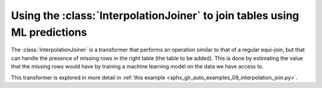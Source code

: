 Using the :class:`InterpolationJoiner` to join tables using ML predictions
~~~~~~~~~~~~~~~~~~~~~~~~~~~~~~~~~~~~~~~~~~~~~~~~~~~~~~~~~~~~~~~~~~~~~~~~~~
The :class:`InterpolationJoiner` is a transformer that performs an operation similar
to that of a regular equi-join, but that can handle the presence of missing rows
in the right table (the table to be added). This is done by estimating the value
that the missing rows would have by training a machine learning model on the data
we have access to.

This transformer is explored in more detail in :ref:`this example <sphx_glr_auto_examples_09_interpolation_join.py>`.
